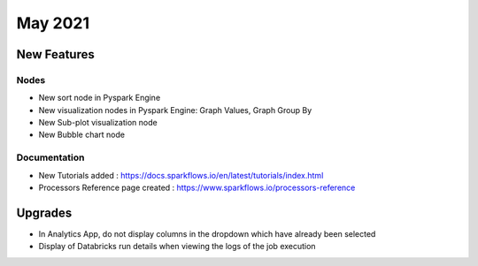 May 2021
========

New Features
------------

Nodes
+++++

- New sort node in Pyspark Engine
- New visualization nodes in Pyspark Engine: Graph Values, Graph Group By
- New Sub-plot visualization node
- New Bubble chart node

Documentation
+++++++++

- New Tutorials added : https://docs.sparkflows.io/en/latest/tutorials/index.html
- Processors Reference page created : https://www.sparkflows.io/processors-reference


Upgrades
--------

- In Analytics App, do not display columns in the dropdown which have already been selected
- Display of Databricks run details when viewing the logs of the job execution


